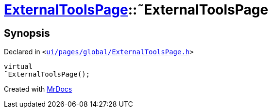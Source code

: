 [#ExternalToolsPage-2destructor]
= xref:ExternalToolsPage.adoc[ExternalToolsPage]::&tilde;ExternalToolsPage
:relfileprefix: ../
:mrdocs:


== Synopsis

Declared in `&lt;https://github.com/PrismLauncher/PrismLauncher/blob/develop/launcher/ui/pages/global/ExternalToolsPage.h#L52[ui&sol;pages&sol;global&sol;ExternalToolsPage&period;h]&gt;`

[source,cpp,subs="verbatim,replacements,macros,-callouts"]
----
virtual
&tilde;ExternalToolsPage();
----



[.small]#Created with https://www.mrdocs.com[MrDocs]#
